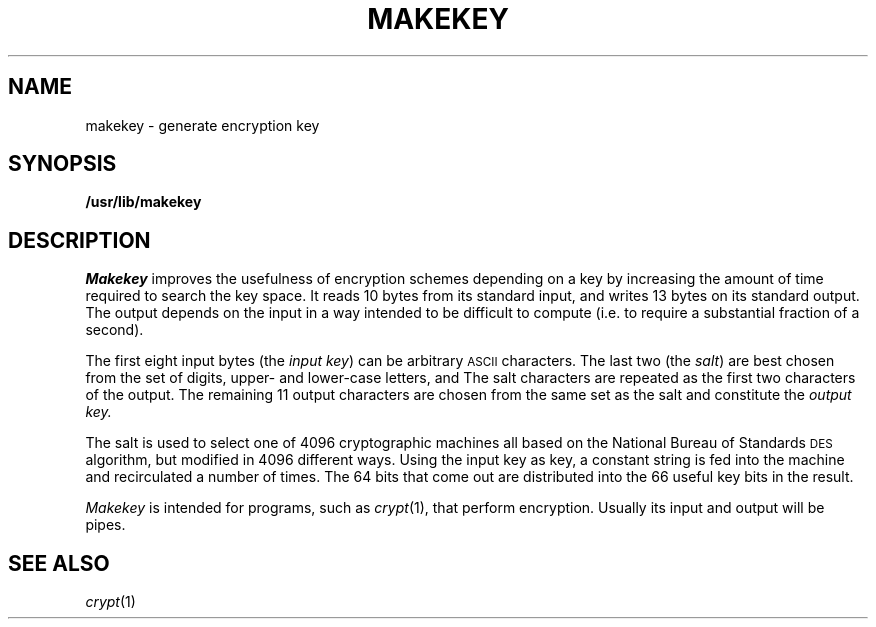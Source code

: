 .TH MAKEKEY 8
.CT 1 sa_nonmortals
.SH NAME
makekey \- generate encryption key
.SH SYNOPSIS
.B /usr/lib/makekey
.SH DESCRIPTION
.I Makekey
improves the usefulness of encryption schemes depending on a key by
increasing the amount of time required to search the key space.
It
reads 10 bytes from its standard input, and writes 13 bytes on its
standard output.
The output depends on the input in a way intended to
be difficult to compute (i.e. to require a substantial fraction of a
second).
.PP
The first eight input bytes
(the
.IR "input key" )
can be arbitrary
.SM ASCII
characters.
The last
two (the
.IR salt )
are best chosen from the set of digits, upper- and lower-case
letters,
.L .
and 
.LR / .
The salt characters are repeated as the first two characters of the output.
The remaining 11 output characters are chosen from the same set as the salt
and constitute the
.I "output key."
.PP
The salt is used to select one of 4096 cryptographic
machines all based on the National Bureau of Standards
.SM DES
algorithm, but modified in 4096 different ways.
Using the input key as key,
a constant string is fed into the machine and recirculated
a number of times.
The 64 bits that come out are distributed into the
66 useful key bits in the result.
.PP
.I Makekey
is intended for programs, such as
.IR crypt (1),
that perform encryption.
Usually its input and output will be pipes.
.SH SEE ALSO
.IR crypt (1)
